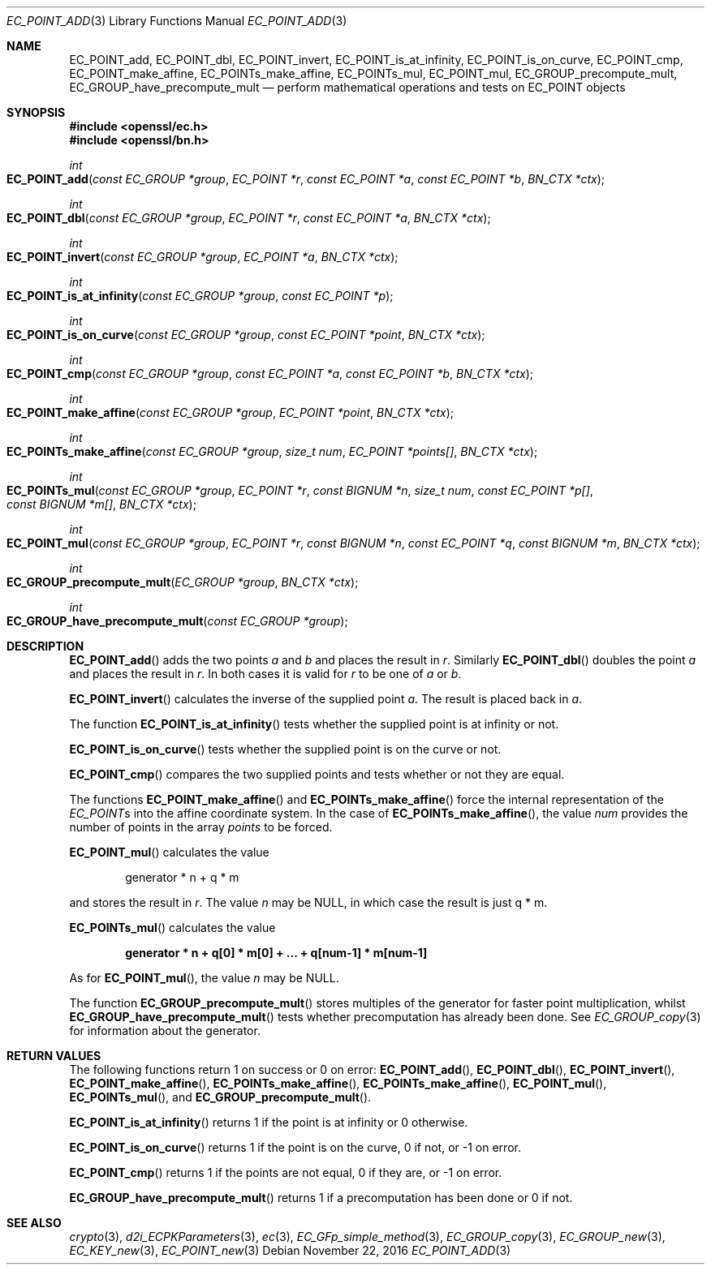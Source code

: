 .\"	$OpenBSD: EC_POINT_add.3,v 1.4 2016/11/22 01:43:12 schwarze Exp $
.\"	OpenSSL b97fdb57 Nov 11 09:33:09 2016 +0100
.\"
.\" This file was written by Matt Caswell <matt@openssl.org>.
.\" Copyright (c) 2013 The OpenSSL Project.  All rights reserved.
.\"
.\" Redistribution and use in source and binary forms, with or without
.\" modification, are permitted provided that the following conditions
.\" are met:
.\"
.\" 1. Redistributions of source code must retain the above copyright
.\"    notice, this list of conditions and the following disclaimer.
.\"
.\" 2. Redistributions in binary form must reproduce the above copyright
.\"    notice, this list of conditions and the following disclaimer in
.\"    the documentation and/or other materials provided with the
.\"    distribution.
.\"
.\" 3. All advertising materials mentioning features or use of this
.\"    software must display the following acknowledgment:
.\"    "This product includes software developed by the OpenSSL Project
.\"    for use in the OpenSSL Toolkit. (http://www.openssl.org/)"
.\"
.\" 4. The names "OpenSSL Toolkit" and "OpenSSL Project" must not be used to
.\"    endorse or promote products derived from this software without
.\"    prior written permission. For written permission, please contact
.\"    openssl-core@openssl.org.
.\"
.\" 5. Products derived from this software may not be called "OpenSSL"
.\"    nor may "OpenSSL" appear in their names without prior written
.\"    permission of the OpenSSL Project.
.\"
.\" 6. Redistributions of any form whatsoever must retain the following
.\"    acknowledgment:
.\"    "This product includes software developed by the OpenSSL Project
.\"    for use in the OpenSSL Toolkit (http://www.openssl.org/)"
.\"
.\" THIS SOFTWARE IS PROVIDED BY THE OpenSSL PROJECT ``AS IS'' AND ANY
.\" EXPRESSED OR IMPLIED WARRANTIES, INCLUDING, BUT NOT LIMITED TO, THE
.\" IMPLIED WARRANTIES OF MERCHANTABILITY AND FITNESS FOR A PARTICULAR
.\" PURPOSE ARE DISCLAIMED.  IN NO EVENT SHALL THE OpenSSL PROJECT OR
.\" ITS CONTRIBUTORS BE LIABLE FOR ANY DIRECT, INDIRECT, INCIDENTAL,
.\" SPECIAL, EXEMPLARY, OR CONSEQUENTIAL DAMAGES (INCLUDING, BUT
.\" NOT LIMITED TO, PROCUREMENT OF SUBSTITUTE GOODS OR SERVICES;
.\" LOSS OF USE, DATA, OR PROFITS; OR BUSINESS INTERRUPTION)
.\" HOWEVER CAUSED AND ON ANY THEORY OF LIABILITY, WHETHER IN CONTRACT,
.\" STRICT LIABILITY, OR TORT (INCLUDING NEGLIGENCE OR OTHERWISE)
.\" ARISING IN ANY WAY OUT OF THE USE OF THIS SOFTWARE, EVEN IF ADVISED
.\" OF THE POSSIBILITY OF SUCH DAMAGE.
.\"
.Dd $Mdocdate: November 22 2016 $
.Dt EC_POINT_ADD 3
.Os
.Sh NAME
.Nm EC_POINT_add ,
.Nm EC_POINT_dbl ,
.Nm EC_POINT_invert ,
.Nm EC_POINT_is_at_infinity ,
.Nm EC_POINT_is_on_curve ,
.Nm EC_POINT_cmp ,
.Nm EC_POINT_make_affine ,
.Nm EC_POINTs_make_affine ,
.Nm EC_POINTs_mul ,
.Nm EC_POINT_mul ,
.Nm EC_GROUP_precompute_mult ,
.Nm EC_GROUP_have_precompute_mult
.Nd perform mathematical operations and tests on EC_POINT objects
.Sh SYNOPSIS
.In openssl/ec.h
.In openssl/bn.h
.Ft int
.Fo EC_POINT_add
.Fa "const EC_GROUP *group"
.Fa "EC_POINT *r"
.Fa "const EC_POINT *a"
.Fa "const EC_POINT *b"
.Fa "BN_CTX *ctx"
.Fc
.Ft int
.Fo EC_POINT_dbl
.Fa "const EC_GROUP *group"
.Fa "EC_POINT *r"
.Fa "const EC_POINT *a"
.Fa "BN_CTX *ctx"
.Fc
.Ft int
.Fo EC_POINT_invert
.Fa "const EC_GROUP *group"
.Fa "EC_POINT *a"
.Fa "BN_CTX *ctx"
.Fc
.Ft int
.Fo EC_POINT_is_at_infinity
.Fa "const EC_GROUP *group"
.Fa "const EC_POINT *p"
.Fc
.Ft int
.Fo EC_POINT_is_on_curve
.Fa "const EC_GROUP *group"
.Fa "const EC_POINT *point"
.Fa "BN_CTX *ctx"
.Fc
.Ft int
.Fo EC_POINT_cmp
.Fa "const EC_GROUP *group"
.Fa "const EC_POINT *a"
.Fa "const EC_POINT *b"
.Fa "BN_CTX *ctx"
.Fc
.Ft int
.Fo EC_POINT_make_affine
.Fa "const EC_GROUP *group"
.Fa "EC_POINT *point"
.Fa "BN_CTX *ctx"
.Fc
.Ft int
.Fo EC_POINTs_make_affine
.Fa "const EC_GROUP *group"
.Fa "size_t num"
.Fa "EC_POINT *points[]"
.Fa "BN_CTX *ctx"
.Fc
.Ft int
.Fo EC_POINTs_mul
.Fa "const EC_GROUP *group"
.Fa "EC_POINT *r"
.Fa "const BIGNUM *n"
.Fa "size_t num"
.Fa "const EC_POINT *p[]"
.Fa "const BIGNUM *m[]"
.Fa "BN_CTX *ctx"
.Fc
.Ft int
.Fo EC_POINT_mul
.Fa "const EC_GROUP *group"
.Fa "EC_POINT *r"
.Fa "const BIGNUM *n"
.Fa "const EC_POINT *q"
.Fa "const BIGNUM *m"
.Fa "BN_CTX *ctx"
.Fc
.Ft int
.Fo EC_GROUP_precompute_mult
.Fa "EC_GROUP *group"
.Fa "BN_CTX *ctx"
.Fc
.Ft int
.Fo EC_GROUP_have_precompute_mult
.Fa "const EC_GROUP *group"
.Fc
.Sh DESCRIPTION
.Fn EC_POINT_add
adds the two points
.Fa a
and
.Fa b
and places the result in
.Fa r .
Similarly
.Fn EC_POINT_dbl
doubles the point
.Fa a
and places the result in
.Fa r .
In both cases it is valid for
.Fa r
to be one of
.Fa a
or
.Fa b .
.Pp
.Fn EC_POINT_invert
calculates the inverse of the supplied point
.Fa a .
The result is placed back in
.Fa a .
.Pp
The function
.Fn EC_POINT_is_at_infinity
tests whether the supplied point is at infinity or not.
.Pp
.Fn EC_POINT_is_on_curve
tests whether the supplied point is on the curve or not.
.Pp
.Fn EC_POINT_cmp
compares the two supplied points and tests whether or not they are
equal.
.Pp
The functions
.Fn EC_POINT_make_affine
and
.Fn EC_POINTs_make_affine
force the internal representation of the
.Vt EC_POINT Ns s
into the affine coordinate system.
In the case of
.Fn EC_POINTs_make_affine ,
the value
.Fa num
provides the number of points in the array
.Fa points
to be forced.
.Pp
.Fn EC_POINT_mul
calculates the value
.Pp
.D1 generator * n + q * m
.Pp
and stores the result in
.Fa r .
The value
.Fa n
may be
.Dv NULL ,
in which case the result is just q * m.
.Pp
.Fn EC_POINTs_mul
calculates the value
.Pp
.Dl generator * n + q[0] * m[0] + ... + q[num-1] * m[num-1]
.Pp
As for
.Fn EC_POINT_mul ,
the value
.Fa n
may be
.Dv NULL .
.Pp
The function
.Fn EC_GROUP_precompute_mult
stores multiples of the generator for faster point multiplication,
whilst
.Fn EC_GROUP_have_precompute_mult
tests whether precomputation has already been done.
See
.Xr EC_GROUP_copy 3
for information about the generator.
.Sh RETURN VALUES
The following functions return 1 on success or 0 on error:
.Fn EC_POINT_add ,
.Fn EC_POINT_dbl ,
.Fn EC_POINT_invert ,
.Fn EC_POINT_make_affine ,
.Fn EC_POINTs_make_affine ,
.Fn EC_POINTs_make_affine ,
.Fn EC_POINT_mul ,
.Fn EC_POINTs_mul ,
and
.Fn EC_GROUP_precompute_mult .
.Pp
.Fn EC_POINT_is_at_infinity
returns 1 if the point is at infinity or 0 otherwise.
.Pp
.Fn EC_POINT_is_on_curve
returns 1 if the point is on the curve, 0 if not, or -1 on error.
.Pp
.Fn EC_POINT_cmp
returns 1 if the points are not equal, 0 if they are, or -1 on error.
.Pp
.Fn EC_GROUP_have_precompute_mult
returns 1 if a precomputation has been done or 0 if not.
.Sh SEE ALSO
.Xr crypto 3 ,
.Xr d2i_ECPKParameters 3 ,
.Xr ec 3 ,
.Xr EC_GFp_simple_method 3 ,
.Xr EC_GROUP_copy 3 ,
.Xr EC_GROUP_new 3 ,
.Xr EC_KEY_new 3 ,
.Xr EC_POINT_new 3
